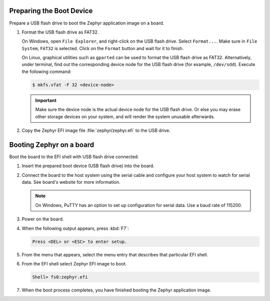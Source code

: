 Preparing the Boot Device
-------------------------

Prepare a USB flash drive to boot the Zephyr application image on
a board.

#. Format the USB flash drive as FAT32.

   On Windows, open ``File Explorer``, and right-click on the USB flash drive.
   Select ``Format...``. Make sure in ``File System``, ``FAT32`` is selected.
   Click on the ``Format`` button and wait for it to finish.

   On Linux, graphical utilities such as ``gparted`` can be used to format
   the USB flash drive as FAT32. Alternatively, under terminal, find out
   the corresponding device node for the USB flash drive (for example,
   ``/dev/sdd``). Execute the following command:

   .. code-block:: console

      $ mkfs.vfat -F 32 <device-node>

   .. important::
      Make sure the device node is the actual device node for
      the USB flash drive. Or else you may erase other storage devices
      on your system, and will render the system unusable afterwards.

#. Copy the Zephyr EFI image file :file:`zephyr/zephyr.efi` to the USB drive.

Booting Zephyr on a board
-------------------------

Boot the board to the EFI shell with USB flash drive connected.

#. Insert the prepared boot device (USB flash drive) into the board.

#. Connect the board to the host system using the serial cable and
   configure your host system to watch for serial data. See board's
   website for more information.

   .. note::
      On Windows, PuTTY has an option to set up configuration for
      serial data.  Use a baud rate of 115200.

#. Power on the board.

#. When the following output appears, press :kbd:`F7`:

   .. code-block:: console

      Press <DEL> or <ESC> to enter setup.

#. From the menu that appears, select the menu entry that describes
   that particular EFI shell.

#. From the EFI shell select Zephyr EFI image to boot.

   .. code-block:: console

      Shell> fs0:zephyr.efi

#. When the boot process completes, you have finished booting the
   Zephyr application image.
